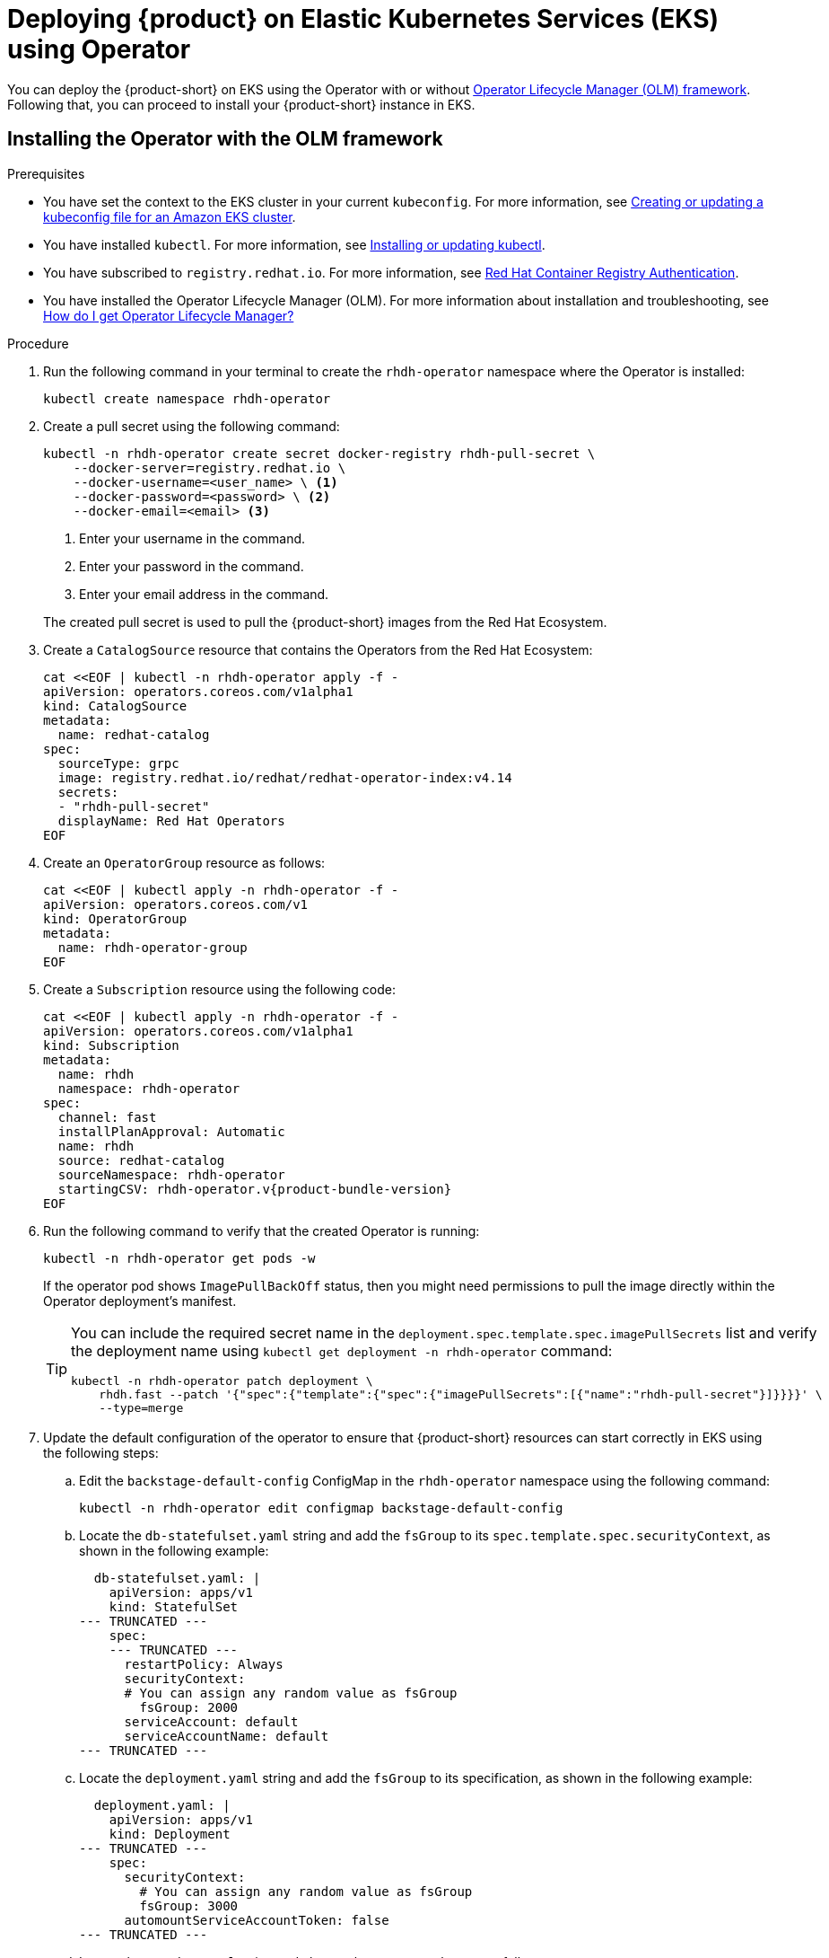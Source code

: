 [id='proc-rhdh-deploy-eks-using-operator_{context}']
= Deploying {product} on Elastic Kubernetes Services (EKS) using Operator

You can deploy the {product-short} on EKS using the Operator with or without https://olm.operatorframework.io[Operator Lifecycle Manager (OLM) framework]. Following that, you can proceed to install your {product-short} instance in EKS.

== Installing the Operator with the OLM framework

.Prerequisites
* You have set the context to the EKS cluster in your current `kubeconfig`. For more information, see https://docs.aws.amazon.com/eks/latest/userguide/create-kubeconfig.html[Creating or updating a kubeconfig file for an Amazon EKS cluster].
* You have installed `kubectl`. For more information, see https://docs.aws.amazon.com/eks/latest/userguide/install-kubectl.html[Installing or updating kubectl].
* You have subscribed to `registry.redhat.io`. For more information, see https://access.redhat.com/RegistryAuthentication[Red Hat Container Registry Authentication].
* You have installed the Operator Lifecycle Manager (OLM). For more information about installation and troubleshooting, see https://operatorhub.io/how-to-install-an-operator#How-do-I-get-Operator-Lifecycle-Manager?[How do I get Operator Lifecycle Manager?]

.Procedure

. Run the following command in your terminal to create the `rhdh-operator` namespace where the Operator is installed:
+
--
[source]
----
kubectl create namespace rhdh-operator
----
--

. Create a pull secret using the following command:
+
--
[source]
----
kubectl -n rhdh-operator create secret docker-registry rhdh-pull-secret \
    --docker-server=registry.redhat.io \
    --docker-username=<user_name> \ <1>
    --docker-password=<password> \ <2>
    --docker-email=<email> <3>
----

<1> Enter your username in the command.
<2> Enter your password in the command.
<3> Enter your email address in the command. 

The created pull secret is used to pull the {product-short} images from the Red Hat Ecosystem.
--

. Create a `CatalogSource` resource that contains the Operators from the Red Hat Ecosystem:
+
--
[source]
----
cat <<EOF | kubectl -n rhdh-operator apply -f -
apiVersion: operators.coreos.com/v1alpha1
kind: CatalogSource
metadata:
  name: redhat-catalog
spec:
  sourceType: grpc
  image: registry.redhat.io/redhat/redhat-operator-index:v4.14
  secrets:
  - "rhdh-pull-secret"
  displayName: Red Hat Operators
EOF
----
--

. Create an `OperatorGroup` resource as follows:
+
--
[source]
----
cat <<EOF | kubectl apply -n rhdh-operator -f -                                                                                                                                              
apiVersion: operators.coreos.com/v1      
kind: OperatorGroup                      
metadata:         
  name: rhdh-operator-group
EOF
----
--

. Create a `Subscription` resource using the following code:
+
--
[source,subs="attributes+"]
----
cat <<EOF | kubectl apply -n rhdh-operator -f -
apiVersion: operators.coreos.com/v1alpha1
kind: Subscription
metadata:
  name: rhdh
  namespace: rhdh-operator
spec:
  channel: fast
  installPlanApproval: Automatic
  name: rhdh
  source: redhat-catalog
  sourceNamespace: rhdh-operator
  startingCSV: rhdh-operator.v{product-bundle-version}
EOF
----
--

. Run the following command to verify that the created Operator is running:
+
--
[source]
----
kubectl -n rhdh-operator get pods -w
----

If the operator pod shows `ImagePullBackOff` status, then you might need permissions to pull the image directly within the Operator deployment's manifest.

[TIP]
====
You can include the required secret name in the `deployment.spec.template.spec.imagePullSecrets` list and verify the deployment name using `kubectl get deployment -n rhdh-operator` command:

[source]
----
kubectl -n rhdh-operator patch deployment \
    rhdh.fast --patch '{"spec":{"template":{"spec":{"imagePullSecrets":[{"name":"rhdh-pull-secret"}]}}}}' \
    --type=merge
----
====
--

. Update the default configuration of the operator to ensure that {product-short} resources can start correctly in EKS using the following steps:
.. Edit the `backstage-default-config` ConfigMap in the `rhdh-operator` namespace using the following command:
+
--
[source]
----
kubectl -n rhdh-operator edit configmap backstage-default-config
----
--

.. Locate the `db-statefulset.yaml` string and add the `fsGroup` to its `spec.template.spec.securityContext`, as shown in the following example:
+
--
[source]
----
  db-statefulset.yaml: |
    apiVersion: apps/v1
    kind: StatefulSet
--- TRUNCATED ---
    spec:
    --- TRUNCATED ---
      restartPolicy: Always
      securityContext:
      # You can assign any random value as fsGroup 
        fsGroup: 2000
      serviceAccount: default
      serviceAccountName: default
--- TRUNCATED ---
----
--

.. Locate the `deployment.yaml` string and add the `fsGroup` to its specification, as shown in the following example:
+
--
[source]
----
  deployment.yaml: |
    apiVersion: apps/v1
    kind: Deployment
--- TRUNCATED ---
    spec:
      securityContext:
        # You can assign any random value as fsGroup 
        fsGroup: 3000
      automountServiceAccountToken: false
--- TRUNCATED ---
----
--

.. Locate the `service.yaml` string and change the `type` to `NodePort` as follows:
+
--
[source]
----
  service.yaml: |
    apiVersion: v1
    kind: Service
    spec:
     # NodePort is required for the ALB to route to the Service
      type: NodePort
--- TRUNCATED ---
----
--

.. Save and exit.
+
Wait for a few minutes until the changes are automatically applied to the operator pods.

== Installing the Operator without the OLM framework

.Prerequisites
* You have installed the following commands:
** `git`
** `make`
** `sed`

.Procedure

. Clone the Operator repository to your local machine using the following command:
+
--
[source]
----
git clone --depth=1 https://github.com/janus-idp/operator.git rhdh-operator && cd rhdh-operator
----
--

. Run the following command and generate the deployment manifest:
+
--
[source]
----
make deployment-manifest
----

The previous command generates a file named `rhdh-operator-<VERSION>.yaml`, which is updated manually.
--

. Run the following command to apply replacements in the generated deployment manifest:
+
--
[source]
----
sed -i "s/backstage-operator/rhdh-operator/g" rhdh-operator-*.yaml
sed -i "s/backstage-system/rhdh-operator/g" rhdh-operator-*.yaml
sed -i "s/backstage-controller-manager/rhdh-controller-manager/g" rhdh-operator-*.yaml
----
--

. Open the generated deployment manifest file in an editor and perform the following steps:
.. Locate the `db-statefulset.yaml` string and add the `fsGroup` to its `spec.template.spec.securityContext`, as shown in the following example:
+
--
[source]
----
   db-statefulset.yaml: |
    apiVersion: apps/v1
    kind: StatefulSet
--- TRUNCATED ---
    spec:
    --- TRUNCATED ---
      restartPolicy: Always
      securityContext:
        # You can assign any random value as fsGroup 
        fsGroup: 2000
      serviceAccount: default
      serviceAccountName: default
--- TRUNCATED ---
----
--

.. Locate the `deployment.yaml` string and add the `fsGroup` to its specification, as shown in the following example:
+
--
[source]
----
  deployment.yaml: |
    apiVersion: apps/v1
    kind: Deployment
--- TRUNCATED ---
    spec:
      securityContext:
        # You can assign any random value as fsGroup 
        fsGroup: 3000
      automountServiceAccountToken: false
--- TRUNCATED ---
----
--

.. Locate the `service.yaml` string and change the `type` to `NodePort` as follows:
+
--
[source]
----
  service.yaml: |
    apiVersion: v1
    kind: Service
    spec:
      # NodePort is required for the ALB to route to the Service
      type: NodePort
--- TRUNCATED ---
----
--

.. Replace the default images with the images that are pulled from the Red Hat Ecosystem:
+
--
[source]
----
sed -i "s#gcr.io/kubebuilder/kube-rbac-proxy:.*#registry.redhat.io/openshift4/ose-kube-rbac-proxy:v4.15#g" rhdh-operator-*.yaml

sed -i "s#quay.io/janus-idp/operator:.*#registry.redhat.io/rhdh/rhdh-rhel9-operator:1.1#g" rhdh-operator-*.yaml

sed -i "s#quay.io/janus-idp/backstage-showcase:.*#registry.redhat.io/rhdh/rhdh-hub-rhel9:1.1#g" rhdh-operator-*.yaml

sed -i "s#quay.io/fedora/postgresql-15:.*#registry.redhat.io/rhel9/postgresql-15:latest#g" rhdh-operator-*.yaml
----
--

. Add the image pull secret to the manifest in the Deployment resource as follows:
+
--
[source,yaml]
----
--- TRUNCATED ---

apiVersion: apps/v1
kind: Deployment
metadata:
  labels:
    app.kubernetes.io/component: manager
    app.kubernetes.io/created-by: rhdh-operator
    app.kubernetes.io/instance: controller-manager
    app.kubernetes.io/managed-by: kustomize
    app.kubernetes.io/name: deployment
    app.kubernetes.io/part-of: rhdh-operator
    control-plane: controller-manager
  name: rhdh-controller-manager
  namespace: rhdh-operator
spec:
  replicas: 1
  selector:
    matchLabels:
      control-plane: controller-manager
  template:
    metadata:
      annotations:
        kubectl.kubernetes.io/default-container: manager
      labels:
        control-plane: controller-manager
    spec:
      imagePullSecrets:
        - name: rhdh-pull-secret
--- TRUNCATED ---
----
--

. Apply the manifest to deploy the operator using the following command:
+
--
[source]
----
kubectl apply -f rhdh-operator-VERSION.yaml
----
--

. Run the following command to verify that the Operator is running:
+
--
[source]
----
kubectl -n rhdh-operator get pods -w
----
--

== Installing the Developer Hub instance in EKS

Once the Operator is installed and running, you can create a {product-short} instance in EKS.

.Prerequisites

* You have an EKS cluster with AWS Application Load Balancer (ALB) add-on installed. For more information, see https://docs.aws.amazon.com/eks/latest/userguide/alb-ingress.html[Application load balancing on Amazon EKS] and https://docs.aws.amazon.com/eks/latest/userguide/aws-load-balancer-controller.html[Installing the AWS Load Balancer Controller add-on].
* You have configured a domain name for your {product-short} instance. The domain name can be a hosted zone entry on Route 53 or managed outside of AWS. For more information, see https://docs.aws.amazon.com/Route53/latest/DeveloperGuide/dns-configuring.html[Configuring Amazon Route 53 as your DNS service] documentation.
* You have an entry in the AWS Certificate Manager (ACM) for your preferred domain name. Make sure to keep a record of your Certificate ARN.
* You have subscribed to `registry.redhat.io`. For more information, see https://access.redhat.com/RegistryAuthentication[Red Hat Container Registry Authentication].
* You have set the context to the EKS cluster in your current `kubeconfig`. For more information, see https://docs.aws.amazon.com/eks/latest/userguide/create-kubeconfig.html[Creating or updating a kubeconfig file for an Amazon EKS cluster].
* You have installed `kubectl`. For more information, see https://docs.aws.amazon.com/eks/latest/userguide/install-kubectl.html[Installing or updating kubectl].

.Procedure

. Create a ConfigMap named `app-config-rhdh` containing the {product-short} configuration using the following template:
+
--
[source,yaml]
----
apiVersion: v1
kind: ConfigMap
metadata:
  name: app-config-rhdh
data:
  "app-config-rhdh.yaml": |
    app:
      title: Red Hat Developer Hub
      baseUrl: https://<rhdh_dns_name>
    backend:
      auth:
        keys:
          - secret: "${BACKEND_SECRET}"
      baseUrl: https://<rhdh_dns_name>
      cors:
        origin: https://<rhdh_dns_name>
----
--

. Create a Secret named `secrets-rhdh` and add a key named `BACKEND_SECRET` with a `Base64-encoded` string as value:
+
--
[source,yaml]
----
apiVersion: v1
kind: Secret
metadata:
  name: secrets-rhdh
stringData:
  # TODO: See https://backstage.io/docs/auth/service-to-service-auth/#setup
  BACKEND_SECRET: "xxx" 
----

[IMPORTANT]
====
Ensure that you use a unique value of `BACKEND_SECRET` for each {product-short} instance.
====

You can use the following command to generate a key:

[source]
----
node-p'require("crypto").randomBytes(24).toString("base64")'
----
--

. To enable pulling the PostgreSQL image from the Red Hat Ecosystem Catalog, add the image pull secret in the default service account within the namespace where the {product-short} instance is being deployed:
+
--
[source]
----
kubectl patch serviceaccount default \
    -p '{"imagePullSecrets": [{"name": "rhdh-pull-secret"}]}' \
    -n <your_namespace>
----
--

. Create a Custom Resource file using the following template:
+
--
[source,yaml]
----
apiVersion: rhdh.redhat.com/v1alpha1
kind: Backstage
metadata:
 # TODO: this the name of your RHDH instance
  name: my-rhdh
spec:
  application:
    imagePullSecrets:
    - "rhdh-pull-secret"
    route:
      enabled: false
    appConfig:
      configMaps:
        - name: "app-config-rhdh"
    extraEnvs:
      secrets:
        - name: "secrets-rhdh"
----
--

. Create an Ingress resource using the following template, ensuring to customize the names as needed:
+
--
[source,yaml]
----
apiVersion: networking.k8s.io/v1
kind: Ingress
metadata:
  # TODO: this the name of your RHDH Ingress
  name: my-rhdh
  annotations:	   
    alb.ingress.kubernetes.io/scheme: internet-facing

    alb.ingress.kubernetes.io/target-type: ip

    # TODO: Using an ALB HTTPS Listener requires a certificate for your own domain. Fill in the ARN of your certificate, e.g.:
    alb.ingress.kubernetes.io/certificate-arn: arn:aws:acm:us-xxx:xxxx:certificate/xxxxxx

     alb.ingress.kubernetes.io/listen-ports: '[{"HTTP": 80}, {"HTTPS":443}]'

    alb.ingress.kubernetes.io/ssl-redirect: '443'

    # TODO: Set your application domain name.
    external-dns.alpha.kubernetes.io/hostname: <rhdh_dns_name>

spec:
  ingressClassName: alb
  rules:
    # TODO: Set your application domain name.
    - host: <rhdh_dns_name>
      http:
        paths:
        - path: /
          pathType: Prefix
          backend:
            service:
              # TODO: my-rhdh is the name of your Backstage Custom Resource.
              # Adjust if you changed it!
              name: backstage-my-rhdh
              port:
                name: http-backend
----

In the previous template, replace ` <rhdh_dns_name>` with your {product-short} domain name and update the value of `alb.ingress.kubernetes.io/certificate-arn` with your certificate ARN.
--

.Verification

Wait until the DNS name is responsive, indicating that your Developer Hub instance is ready for use.
